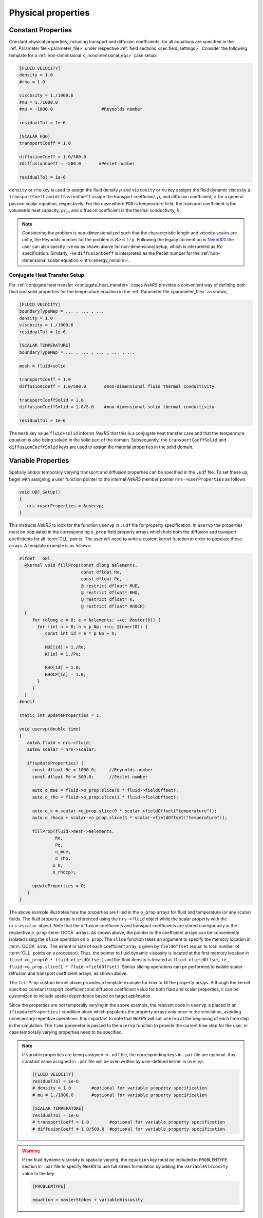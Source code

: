 .. _properties:

Physical properties
===================

Constant Properties
-------------------

Constant physical properties, including transport and diffusion coefficients, for all equations are specified in the :ref:`Parameter file <parameter_file>` under respective :ref:`field sections <sec:field_settings>`.
Consider the following template for a :ref:`non-dimensional <_nondimensional_eqs>` case setup:

.. code-block::

   [FLUID VELOCITY]
   density = 1.0
   #rho = 1.0

   viscosity = 1./1000.0
   #mu = 1./1000.0
   #mu = -1000.0                   #Reynolds number

   residualTol = 1e-6

   [SCALAR FOO]
   transportCoeff = 1.0 

   diffusionCoeff = 1.0/500.0
   #diffusionCoeff = -500.0       #Peclet number

   residualTol = 1e-6

``density`` or ``rho`` key is used to assign the fluid density :math:`\rho` and ``viscosity`` or ``mu`` key assigns the fluid dynamic viscosity :math:`\mu`.
``transportCoeff`` and ``diffusionCoeff`` assign the transport coefficient, :math:`\rho`, and diffusion coefficient, :math:`\lambda` for a general passive scalar equation, respectively.
For the case where ``FOO`` is temperature field, the transport coefficient is the volumetric heat capacity, :math:`\rho c_p`, and diffusion coefficient is the thermal conductivity, :math:`k`.

.. note::

  Considering the problem is non-dimensionalized such that the characteristic length and velocity scales are unity, the Reynolds number for the problem is :math:`Re=1/\mu`.
  Following the legacy convention in `Nek5000 <https://nek5000.github.io/NekDoc/problem_setup/case_files.html#sec-velpars>`_ the user can also specify -ve ``mu`` as shown above for non-dimensional setup, which is interpreted as :math:`Re` specification.
  Similarly, -ve ``diffusionCoeff`` is interpreted as the Peclet number for the :ref:`non-dimensional scalar equation <intro_energy_nondim>`.

Conjugate Heat Transfer Setup
^^^^^^^^^^^^^^^^^^^^^^^^^^^^^

For :ref:`conjugate heat transfer <conjugate_heat_transfer>` cases *NekRS* provides a convenient way of defining both fluid and solid properties for the temperature equation in the :ref:`Parameter file <parameter_file>` as shown,

.. code-block:: 

   [FLUID VELOCITY]
   boundaryTypeMap = ... , ... , ...
   density = 1.0
   viscosity = 1./1000.0
   residualTol = 1e-6

   [SCALAR TEMPERATURE]
   boundaryTypeMap = ... , ... , ... , ... , ...

   mesh = fluid+solid

   transportCoeff = 1.0 
   diffusionCoeff = 1.0/500.0       #non-dimensional fluid thermal conductivity

   transportCoeffSolid = 1.0
   diffusionCoeffSolid = 1.0/5.0    #non-dimensional solid thermal conductivity

   residualTol = 1e-6

The ``mesh`` key value ``fluid+solid`` informs *NekRS* that this is a conjugate heat transfer case and that the temperature equation is also being solved in the solid part of the domain.
Subsequently, the ``transportCoeffSolid`` and ``diffusionCoeffSolid`` keys are used to assign the material properties in the solid domain.


Variable Properties
-------------------

Spatially and/or temporally varying transport and diffusion properties can be specified in the ``.udf`` file.
To set these up, begin with assigning a user function pointer to the internal *NekRS* member pointer ``nrs->userProperties`` as follows

.. code-block:: c++

   void UDF_Setup()
   {
      nrs->userProperties = &uservp;
   }

This instructs *NekRS* to look for the function ``uservp`` in ``.udf`` file for property specification.
In ``uservp`` the properties must be populated in the corresponding ``o_prop`` field property arrays which hold both the diffusion and transport coefficients for all :term:`GLL` points.
The user will need to write a custom kernel function in order to populate these arrays.
A template example is as follows:

.. code-block:: c++

   #ifdef __okl__
     @kernel void fillProp(const dlong Nelements,
                           const dfloat Re,
                           const dfloat Pe,
                           @ restrict dfloat* MUE,
                           @ restrict dfloat* RHO,
                           @ restrict dfloat* K,
                           @ restrict dfloat* RHOCP)
     {
        for (dlong e = 0; e < Nelements; ++e; @outer(0)) {
          for (int n = 0; n < p_Np; ++n; @inner(0)) {
             const int id = e * p_Np + n;

             MUE[id] = 1./Re;
             K[id] = 1./Pe;

             RHO[id] = 1.0;
             RHOCP[id] = 1.0;
          }
        }
     }
   #endif

   static int updateProperties = 1;

   void uservp(double time)
   {
      auto& fluid = nrs->fluid;
      auto& scalar = nrs->scalar;

      if(updateProperties) {
        const dfloat Re = 1000.0;     //Reynolds number
        const dfloat Pe = 500.0;      //Peclet number

        auto o_mue = fluid->o_prop.slice(0 * fluid->fieldOffset);
        auto o_rho = fluid->o_prop.slice(1 * fluid->fieldOffset);

        auto o_k = scalar->o_prop.slice(0 * scalar->fieldOffset("temperature"));
        auto o_rhocp = scalar->o_prop.slice(1 * scalar->fieldOffset("temperature"));

        fillProp(fluid->mesh->Nelements,
                 Re,
                 Pe,
                 o_mue,
                 o_rho,
                o_k,
                o_rhocp);

        updateProperties = 0;
      }
   }

The above example illustrates how the properties are filled in the ``o_prop`` arrays for fluid and temperature (or any scalar) fields.
The fluid property array is referenced using the ``nrs->fluid`` object while the scalar property with the ``nrs->scalar`` object.
Note that the diffusion coefficients and transport coefficients are stored contiguously in the respective ``o_prop`` :term:`OCCA` arrays.
As shown above, the pointer to the coefficient arrays can be conveniently isolated using the ``slice`` operation on ``o_prop``.
The ``slice`` function takes an argument to specify the memory location in :term:`OCCA` array.
The extent or size of each coefficient array is given by ``fieldOffset`` (equal to total number of :term:`GLL` points on a processor). 
Thus, the pointer to fluid dynamic viscosity is located at the first memory location in ``fluid->o_prop(0 * fluid->fieldOffset)`` and the fluid density is located at ``fluid->fieldOffset``, i.e., ``fluid->o_prop.slice(1 * fluid->fieldOffset)``.
Similar slicing operations can pe performed to isolate scalar diffusion and transport coefficient arrays, as shown above.

The ``fillProp`` custom kernel above provides a template example for how to fill the property arrays. 
Although the kernel specifies constant tranport coefficient and diffusion coefficient value for both fluid and scalar properties, it can be customized to include spatial dependence based on target application.

Since the properties are not temporally varying in the above example, the relevant code in ``uservp`` is placed in an ``if(updateProperties)`` condition block which populates the property arrays only once in the simulation, avoiding unnecessary repetitive operations.
It is important to note that *NekRS* will call ``uservp`` at the beginning of each time step in the simulation.
The ``time`` parameter is passed to the ``uservp`` function to provide the current time step for the user, in case temporally varying properties need to be specified. 

.. note::

   If variable properties are being assigned in ``.udf`` file, the corresponding keys in ``.par`` file are optional.
   Any constant value assigned in ``.par`` file will be over-written by user-defined kernel in ``uservp``.

   .. code-block::

      [FLUID VELOCITY]
      residualTol = 1e-6
      # density = 1.0        #optional for variable property specification
      # mu = 1./1000.0       #optional for variable property specification

      [SCALAR TEMPERATURE]
      residualTol = 1e-6
      # transportCoeff = 1.0        #optional for variable property specification
      # diffusionCoeff = 1.0/500.0  #optional for variable property specification
    
.. warning::

   If the fluid dynamic viscosity is spatially varying, the ``equation`` key must be included in ``PROBLEMTYPE`` section in ``.par`` file to specify *NekRS* to use full stress formulation by adding the ``variableViscosity`` value to the key:

   .. code-block::

      [PROBLEMTYPE]

      equation = navierStokes + variableViscosity

Conjugate Heat Transfer Setup
^^^^^^^^^^^^^^^^^^^^^^^^^^^^^

As for the constant property case, setting :ref:`conjugate heat transfer <conjugate_heat_transfer>` case with variable properties requires special consideration in ``.udf`` file.
The following template illustrates the setup for a typical :term:`CHT` case.

.. code-block:: c++

   static int updateProperties = 1;

   #ifdef __okl__
                           
    @kernel void cFill(const dlong Nelements,
                   const dfloat CONST1,
                   const dfloat CONST2,
                   @ restrict const dlong *eInfo,
                   @ restrict dfloat *QVOL)
    {
      for (dlong e = 0; e < Nelements; ++e; @outer(0)) {
        const dlong solid = eInfo[e];
        for (int n = 0; n < p_Np; ++n; @inner(0)) {
          const int id = e * p_Np + n;
          QVOL[id] = CONST1;
          if (solid) {
            QVOL[id] = CONST2;
          }
        }
      }
    }
   #endif

   void uservp(double time)
   {
      auto& fluid = nrs->fluid;
      auto& scalar = nrs->scalar;

      if(updateProperties) {
        const dfloat rho = 1.0;   
        const dfloat mue = 1.0 / 1000.0;

        //fluid
        const auto o_mue = fluid->o_prop.slice(0 * fluid->fieldOffset);
        const auto o_rho = fluid->o_prop.slice(1 * fluid->fieldOffset);
        cFill(fluid->mesh->Nelements, mue, 0, fluid->mesh->o_elementInfo, o_mue);
        cFill(fluid->mesh->Nelements, rho, 0, fluid->mesh->o_elementInfo, o_rho);

        //temperature
        const dfloat rhoCpFluid = rho * 1.0;
        const dfloat conFluid = mue;
        const dfloat rhoCpSolid = rhoCpFluid * 0.1;
        const dfloat conSolid = 10 * conFluid;

        auto mesh = scalar->mesh("temperature"); 

        const auto o_con = scalar->o_diffusionCoeff("temperature");
        const auto o_rhoCp = scalar->o_transportCoeff("temperature");

        cFill(mesh->Nelements, conFluid, conSolid, mesh->o_elementInfo, o_con);
        cFill(mesh->Nelements, rhoCpFluid, rhoCpSolid, mesh->o_elementInfo, o_rhoCp);
      }
      updateProperties = 0;
   }

   void UDF_Setup()
   {
      nrs->userProperties = &uservp;
   }

In the above example a common custom kernel ``cfill`` is written to fill out all property arrays for fluid and temperature fields.
The essential difference between the :term:`CHT` case setup and a non-CHT case is the use of ``mesh->o_elementInfo`` in the custom kernel.
This array marks the elements in the ``mesh`` that reside in the solid part of the domain and, therefore, can be easily used to differentiate fluid and solid elements in the ``cfill`` kernel as shown above. 
Note that when the fluid mesh object is passed to cfill, i.e., ``fluid->mesh->o_elementInfo``, there are no solid elements in this mesh object and hence the ``if(solid)`` condition block in ``cfill`` kernel is not executed.
